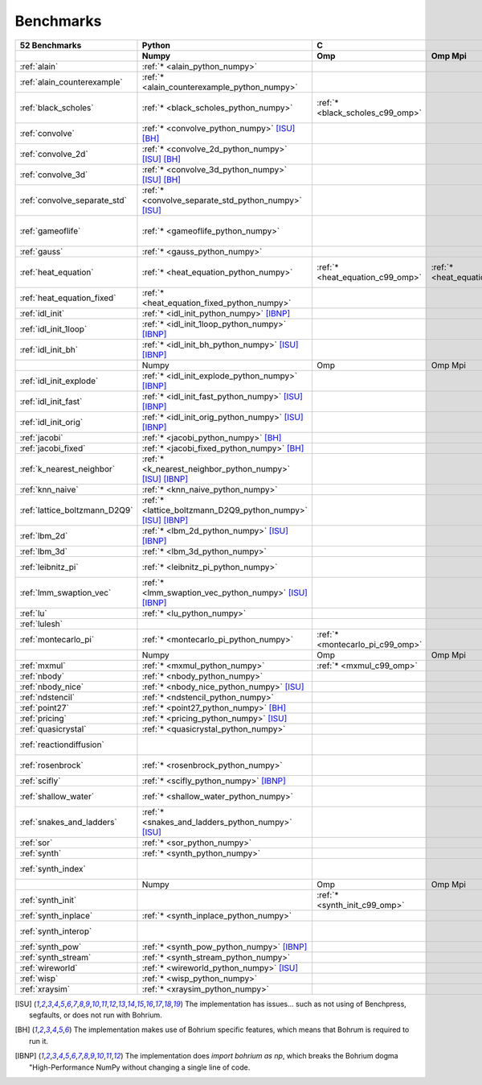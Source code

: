==========
Benchmarks
==========

+-------------------------------+---------------------------------------------------------------+----------------------------------------------------------------------------------------------------------------+----------------------------------------------------------------------------------------------------------------------------------------------------------------------------------------------------------------------------------------------------------------------------------------------------------------------------------------+----------------------------------------------+
| 52 Benchmarks                 | Python                                                        | C                                                                                                              | C++                                                                                                                                                                                                                                                                                                                                    | C#                                           |
+-------------------------------+---------------------------------------------------------------+----------------------------------+--------------------------------------+--------------------------------------+------------------------------------------+--------------------------------------+--------------------------------------+------------------------------------+---------------------------------------------+----------------------------------------+----------------------------------------------+------------------------------------+----------------------------------------------+
|                               | Numpy                                                         | Omp                              | Omp Mpi                              | Seq                                  | Armadillo                                | Blitz                                | Boost                                | Bxx                                | Eigen                                       | Omp                                    | Opencl                                       | Seq                                | Numcil                                       |
+===============================+===============================================================+==================================+======================================+======================================+==========================================+======================================+======================================+====================================+=============================================+========================================+==============================================+====================================+==============================================+
| :ref:`alain`                  | :ref:`* <alain_python_numpy>`                                 |                                  |                                      |                                      |                                          |                                      |                                      |                                    |                                             |                                        |                                              |                                    |                                              |
+-------------------------------+---------------------------------------------------------------+----------------------------------+--------------------------------------+--------------------------------------+------------------------------------------+--------------------------------------+--------------------------------------+------------------------------------+---------------------------------------------+----------------------------------------+----------------------------------------------+------------------------------------+----------------------------------------------+
| :ref:`alain_counterexample`   | :ref:`* <alain_counterexample_python_numpy>`                  |                                  |                                      |                                      |                                          |                                      |                                      |                                    |                                             |                                        |                                              |                                    |                                              |
+-------------------------------+---------------------------------------------------------------+----------------------------------+--------------------------------------+--------------------------------------+------------------------------------------+--------------------------------------+--------------------------------------+------------------------------------+---------------------------------------------+----------------------------------------+----------------------------------------------+------------------------------------+----------------------------------------------+
| :ref:`black_scholes`          | :ref:`* <black_scholes_python_numpy>`                         | :ref:`* <black_scholes_c99_omp>` |                                      | :ref:`* <black_scholes_c99_seq>`     | :ref:`* <black_scholes_cpp11_armadillo>` | :ref:`* <black_scholes_cpp11_blitz>` |                                      | :ref:`* <black_scholes_cpp11_bxx>` | :ref:`* <black_scholes_cpp11_eigen>` [ISU]_ | :ref:`* <black_scholes_cpp11_omp>`     |                                              | :ref:`* <black_scholes_cpp11_seq>` | :ref:`* <black_scholes_csharp_numcil>`       |
+-------------------------------+---------------------------------------------------------------+----------------------------------+--------------------------------------+--------------------------------------+------------------------------------------+--------------------------------------+--------------------------------------+------------------------------------+---------------------------------------------+----------------------------------------+----------------------------------------------+------------------------------------+----------------------------------------------+
| :ref:`convolve`               | :ref:`* <convolve_python_numpy>` [ISU]_ [BH]_                 |                                  |                                      |                                      |                                          |                                      |                                      |                                    |                                             |                                        |                                              |                                    |                                              |
+-------------------------------+---------------------------------------------------------------+----------------------------------+--------------------------------------+--------------------------------------+------------------------------------------+--------------------------------------+--------------------------------------+------------------------------------+---------------------------------------------+----------------------------------------+----------------------------------------------+------------------------------------+----------------------------------------------+
| :ref:`convolve_2d`            | :ref:`* <convolve_2d_python_numpy>` [ISU]_ [BH]_              |                                  |                                      |                                      |                                          |                                      |                                      |                                    |                                             |                                        |                                              |                                    |                                              |
+-------------------------------+---------------------------------------------------------------+----------------------------------+--------------------------------------+--------------------------------------+------------------------------------------+--------------------------------------+--------------------------------------+------------------------------------+---------------------------------------------+----------------------------------------+----------------------------------------------+------------------------------------+----------------------------------------------+
| :ref:`convolve_3d`            | :ref:`* <convolve_3d_python_numpy>` [ISU]_ [BH]_              |                                  |                                      |                                      |                                          |                                      |                                      |                                    |                                             |                                        |                                              |                                    |                                              |
+-------------------------------+---------------------------------------------------------------+----------------------------------+--------------------------------------+--------------------------------------+------------------------------------------+--------------------------------------+--------------------------------------+------------------------------------+---------------------------------------------+----------------------------------------+----------------------------------------------+------------------------------------+----------------------------------------------+
| :ref:`convolve_separate_std`  | :ref:`* <convolve_separate_std_python_numpy>` [ISU]_          |                                  |                                      |                                      |                                          |                                      |                                      |                                    |                                             |                                        |                                              |                                    |                                              |
+-------------------------------+---------------------------------------------------------------+----------------------------------+--------------------------------------+--------------------------------------+------------------------------------------+--------------------------------------+--------------------------------------+------------------------------------+---------------------------------------------+----------------------------------------+----------------------------------------------+------------------------------------+----------------------------------------------+
| :ref:`gameoflife`             | :ref:`* <gameoflife_python_numpy>`                            |                                  |                                      | :ref:`* <gameoflife_c99_seq>` [ISU]_ |                                          |                                      |                                      | :ref:`* <gameoflife_cpp11_bxx>`    |                                             | :ref:`* <gameoflife_cpp11_omp>` [ISU]_ |                                              |                                    |                                              |
+-------------------------------+---------------------------------------------------------------+----------------------------------+--------------------------------------+--------------------------------------+------------------------------------------+--------------------------------------+--------------------------------------+------------------------------------+---------------------------------------------+----------------------------------------+----------------------------------------------+------------------------------------+----------------------------------------------+
| :ref:`gauss`                  | :ref:`* <gauss_python_numpy>`                                 |                                  |                                      |                                      |                                          |                                      |                                      |                                    |                                             |                                        |                                              |                                    |                                              |
+-------------------------------+---------------------------------------------------------------+----------------------------------+--------------------------------------+--------------------------------------+------------------------------------------+--------------------------------------+--------------------------------------+------------------------------------+---------------------------------------------+----------------------------------------+----------------------------------------------+------------------------------------+----------------------------------------------+
| :ref:`heat_equation`          | :ref:`* <heat_equation_python_numpy>`                         | :ref:`* <heat_equation_c99_omp>` | :ref:`* <heat_equation_c99_omp_mpi>` | :ref:`* <heat_equation_c99_seq>`     |                                          |                                      |                                      | :ref:`* <heat_equation_cpp11_bxx>` |                                             | :ref:`* <heat_equation_cpp11_omp>`     | :ref:`* <heat_equation_cpp11_opencl>` [ISU]_ |                                    | :ref:`* <heat_equation_csharp_numcil>`       |
+-------------------------------+---------------------------------------------------------------+----------------------------------+--------------------------------------+--------------------------------------+------------------------------------------+--------------------------------------+--------------------------------------+------------------------------------+---------------------------------------------+----------------------------------------+----------------------------------------------+------------------------------------+----------------------------------------------+
| :ref:`heat_equation_fixed`    | :ref:`* <heat_equation_fixed_python_numpy>`                   |                                  |                                      |                                      |                                          |                                      |                                      |                                    |                                             |                                        |                                              |                                    | :ref:`* <heat_equation_fixed_csharp_numcil>` |
+-------------------------------+---------------------------------------------------------------+----------------------------------+--------------------------------------+--------------------------------------+------------------------------------------+--------------------------------------+--------------------------------------+------------------------------------+---------------------------------------------+----------------------------------------+----------------------------------------------+------------------------------------+----------------------------------------------+
| :ref:`idl_init`               | :ref:`* <idl_init_python_numpy>` [IBNP]_                      |                                  |                                      |                                      |                                          |                                      |                                      |                                    |                                             |                                        |                                              |                                    |                                              |
+-------------------------------+---------------------------------------------------------------+----------------------------------+--------------------------------------+--------------------------------------+------------------------------------------+--------------------------------------+--------------------------------------+------------------------------------+---------------------------------------------+----------------------------------------+----------------------------------------------+------------------------------------+----------------------------------------------+
| :ref:`idl_init_1loop`         | :ref:`* <idl_init_1loop_python_numpy>` [IBNP]_                |                                  |                                      |                                      |                                          |                                      |                                      |                                    |                                             |                                        |                                              |                                    |                                              |
+-------------------------------+---------------------------------------------------------------+----------------------------------+--------------------------------------+--------------------------------------+------------------------------------------+--------------------------------------+--------------------------------------+------------------------------------+---------------------------------------------+----------------------------------------+----------------------------------------------+------------------------------------+----------------------------------------------+
| :ref:`idl_init_bh`            | :ref:`* <idl_init_bh_python_numpy>` [ISU]_ [IBNP]_            |                                  |                                      |                                      |                                          |                                      |                                      |                                    |                                             |                                        |                                              |                                    |                                              |
+-------------------------------+---------------------------------------------------------------+----------------------------------+--------------------------------------+--------------------------------------+------------------------------------------+--------------------------------------+--------------------------------------+------------------------------------+---------------------------------------------+----------------------------------------+----------------------------------------------+------------------------------------+----------------------------------------------+
|                               | Numpy                                                         | Omp                              | Omp Mpi                              | Seq                                  | Armadillo                                | Blitz                                | Boost                                | Bxx                                | Eigen                                       | Omp                                    | Opencl                                       | Seq                                | Numcil                                       |
+-------------------------------+---------------------------------------------------------------+----------------------------------+--------------------------------------+--------------------------------------+------------------------------------------+--------------------------------------+--------------------------------------+------------------------------------+---------------------------------------------+----------------------------------------+----------------------------------------------+------------------------------------+----------------------------------------------+
| :ref:`idl_init_explode`       | :ref:`* <idl_init_explode_python_numpy>` [IBNP]_              |                                  |                                      |                                      |                                          |                                      |                                      |                                    |                                             |                                        |                                              |                                    |                                              |
+-------------------------------+---------------------------------------------------------------+----------------------------------+--------------------------------------+--------------------------------------+------------------------------------------+--------------------------------------+--------------------------------------+------------------------------------+---------------------------------------------+----------------------------------------+----------------------------------------------+------------------------------------+----------------------------------------------+
| :ref:`idl_init_fast`          | :ref:`* <idl_init_fast_python_numpy>` [ISU]_ [IBNP]_          |                                  |                                      |                                      |                                          |                                      |                                      |                                    |                                             |                                        |                                              |                                    |                                              |
+-------------------------------+---------------------------------------------------------------+----------------------------------+--------------------------------------+--------------------------------------+------------------------------------------+--------------------------------------+--------------------------------------+------------------------------------+---------------------------------------------+----------------------------------------+----------------------------------------------+------------------------------------+----------------------------------------------+
| :ref:`idl_init_orig`          | :ref:`* <idl_init_orig_python_numpy>` [ISU]_ [IBNP]_          |                                  |                                      |                                      |                                          |                                      |                                      |                                    |                                             |                                        |                                              |                                    |                                              |
+-------------------------------+---------------------------------------------------------------+----------------------------------+--------------------------------------+--------------------------------------+------------------------------------------+--------------------------------------+--------------------------------------+------------------------------------+---------------------------------------------+----------------------------------------+----------------------------------------------+------------------------------------+----------------------------------------------+
| :ref:`jacobi`                 | :ref:`* <jacobi_python_numpy>` [BH]_                          |                                  |                                      |                                      |                                          |                                      |                                      |                                    |                                             |                                        |                                              |                                    |                                              |
+-------------------------------+---------------------------------------------------------------+----------------------------------+--------------------------------------+--------------------------------------+------------------------------------------+--------------------------------------+--------------------------------------+------------------------------------+---------------------------------------------+----------------------------------------+----------------------------------------------+------------------------------------+----------------------------------------------+
| :ref:`jacobi_fixed`           | :ref:`* <jacobi_fixed_python_numpy>` [BH]_                    |                                  |                                      |                                      |                                          |                                      |                                      |                                    |                                             |                                        |                                              |                                    |                                              |
+-------------------------------+---------------------------------------------------------------+----------------------------------+--------------------------------------+--------------------------------------+------------------------------------------+--------------------------------------+--------------------------------------+------------------------------------+---------------------------------------------+----------------------------------------+----------------------------------------------+------------------------------------+----------------------------------------------+
| :ref:`k_nearest_neighbor`     | :ref:`* <k_nearest_neighbor_python_numpy>` [ISU]_ [IBNP]_     |                                  |                                      |                                      |                                          |                                      |                                      |                                    |                                             |                                        |                                              |                                    |                                              |
+-------------------------------+---------------------------------------------------------------+----------------------------------+--------------------------------------+--------------------------------------+------------------------------------------+--------------------------------------+--------------------------------------+------------------------------------+---------------------------------------------+----------------------------------------+----------------------------------------------+------------------------------------+----------------------------------------------+
| :ref:`knn_naive`              | :ref:`* <knn_naive_python_numpy>`                             |                                  |                                      |                                      |                                          |                                      |                                      |                                    |                                             |                                        |                                              |                                    |                                              |
+-------------------------------+---------------------------------------------------------------+----------------------------------+--------------------------------------+--------------------------------------+------------------------------------------+--------------------------------------+--------------------------------------+------------------------------------+---------------------------------------------+----------------------------------------+----------------------------------------------+------------------------------------+----------------------------------------------+
| :ref:`lattice_boltzmann_D2Q9` | :ref:`* <lattice_boltzmann_D2Q9_python_numpy>` [ISU]_ [IBNP]_ |                                  |                                      |                                      |                                          |                                      |                                      |                                    |                                             |                                        |                                              |                                    |                                              |
+-------------------------------+---------------------------------------------------------------+----------------------------------+--------------------------------------+--------------------------------------+------------------------------------------+--------------------------------------+--------------------------------------+------------------------------------+---------------------------------------------+----------------------------------------+----------------------------------------------+------------------------------------+----------------------------------------------+
| :ref:`lbm_2d`                 | :ref:`* <lbm_2d_python_numpy>` [ISU]_ [IBNP]_                 |                                  |                                      |                                      |                                          |                                      |                                      |                                    |                                             |                                        |                                              |                                    |                                              |
+-------------------------------+---------------------------------------------------------------+----------------------------------+--------------------------------------+--------------------------------------+------------------------------------------+--------------------------------------+--------------------------------------+------------------------------------+---------------------------------------------+----------------------------------------+----------------------------------------------+------------------------------------+----------------------------------------------+
| :ref:`lbm_3d`                 | :ref:`* <lbm_3d_python_numpy>`                                |                                  |                                      |                                      |                                          |                                      |                                      |                                    |                                             |                                        |                                              |                                    |                                              |
+-------------------------------+---------------------------------------------------------------+----------------------------------+--------------------------------------+--------------------------------------+------------------------------------------+--------------------------------------+--------------------------------------+------------------------------------+---------------------------------------------+----------------------------------------+----------------------------------------------+------------------------------------+----------------------------------------------+
| :ref:`leibnitz_pi`            | :ref:`* <leibnitz_pi_python_numpy>`                           |                                  |                                      | :ref:`* <leibnitz_pi_c99_seq>`       |                                          |                                      |                                      | :ref:`* <leibnitz_pi_cpp11_bxx>`   |                                             | :ref:`* <leibnitz_pi_cpp11_omp>`       |                                              | :ref:`* <leibnitz_pi_cpp11_seq>`   |                                              |
+-------------------------------+---------------------------------------------------------------+----------------------------------+--------------------------------------+--------------------------------------+------------------------------------------+--------------------------------------+--------------------------------------+------------------------------------+---------------------------------------------+----------------------------------------+----------------------------------------------+------------------------------------+----------------------------------------------+
| :ref:`lmm_swaption_vec`       | :ref:`* <lmm_swaption_vec_python_numpy>` [ISU]_ [IBNP]_       |                                  |                                      |                                      |                                          |                                      |                                      |                                    |                                             |                                        |                                              |                                    |                                              |
+-------------------------------+---------------------------------------------------------------+----------------------------------+--------------------------------------+--------------------------------------+------------------------------------------+--------------------------------------+--------------------------------------+------------------------------------+---------------------------------------------+----------------------------------------+----------------------------------------------+------------------------------------+----------------------------------------------+
| :ref:`lu`                     | :ref:`* <lu_python_numpy>`                                    |                                  |                                      |                                      |                                          |                                      |                                      |                                    |                                             |                                        |                                              |                                    |                                              |
+-------------------------------+---------------------------------------------------------------+----------------------------------+--------------------------------------+--------------------------------------+------------------------------------------+--------------------------------------+--------------------------------------+------------------------------------+---------------------------------------------+----------------------------------------+----------------------------------------------+------------------------------------+----------------------------------------------+
| :ref:`lulesh`                 |                                                               |                                  |                                      |                                      |                                          |                                      |                                      | :ref:`* <lulesh_cpp11_bxx>`        |                                             | :ref:`* <lulesh_cpp11_omp>`            |                                              | :ref:`* <lulesh_cpp11_seq>`        |                                              |
+-------------------------------+---------------------------------------------------------------+----------------------------------+--------------------------------------+--------------------------------------+------------------------------------------+--------------------------------------+--------------------------------------+------------------------------------+---------------------------------------------+----------------------------------------+----------------------------------------------+------------------------------------+----------------------------------------------+
| :ref:`montecarlo_pi`          | :ref:`* <montecarlo_pi_python_numpy>`                         | :ref:`* <montecarlo_pi_c99_omp>` |                                      | :ref:`* <montecarlo_pi_c99_seq>`     |                                          |                                      |                                      | :ref:`* <montecarlo_pi_cpp11_bxx>` |                                             | :ref:`* <montecarlo_pi_cpp11_omp>`     |                                              | :ref:`* <montecarlo_pi_cpp11_seq>` |                                              |
+-------------------------------+---------------------------------------------------------------+----------------------------------+--------------------------------------+--------------------------------------+------------------------------------------+--------------------------------------+--------------------------------------+------------------------------------+---------------------------------------------+----------------------------------------+----------------------------------------------+------------------------------------+----------------------------------------------+
|                               | Numpy                                                         | Omp                              | Omp Mpi                              | Seq                                  | Armadillo                                | Blitz                                | Boost                                | Bxx                                | Eigen                                       | Omp                                    | Opencl                                       | Seq                                | Numcil                                       |
+-------------------------------+---------------------------------------------------------------+----------------------------------+--------------------------------------+--------------------------------------+------------------------------------------+--------------------------------------+--------------------------------------+------------------------------------+---------------------------------------------+----------------------------------------+----------------------------------------------+------------------------------------+----------------------------------------------+
| :ref:`mxmul`                  | :ref:`* <mxmul_python_numpy>`                                 | :ref:`* <mxmul_c99_omp>`         |                                      | :ref:`* <mxmul_c99_seq>`             |                                          |                                      |                                      | :ref:`* <mxmul_cpp11_bxx>`         |                                             | :ref:`* <mxmul_cpp11_omp>`             |                                              |                                    |                                              |
+-------------------------------+---------------------------------------------------------------+----------------------------------+--------------------------------------+--------------------------------------+------------------------------------------+--------------------------------------+--------------------------------------+------------------------------------+---------------------------------------------+----------------------------------------+----------------------------------------------+------------------------------------+----------------------------------------------+
| :ref:`nbody`                  | :ref:`* <nbody_python_numpy>`                                 |                                  |                                      |                                      |                                          |                                      |                                      |                                    |                                             |                                        |                                              |                                    | :ref:`* <nbody_csharp_numcil>`               |
+-------------------------------+---------------------------------------------------------------+----------------------------------+--------------------------------------+--------------------------------------+------------------------------------------+--------------------------------------+--------------------------------------+------------------------------------+---------------------------------------------+----------------------------------------+----------------------------------------------+------------------------------------+----------------------------------------------+
| :ref:`nbody_nice`             | :ref:`* <nbody_nice_python_numpy>` [ISU]_                     |                                  |                                      |                                      |                                          |                                      |                                      |                                    |                                             |                                        |                                              |                                    | :ref:`* <nbody_nice_csharp_numcil>`          |
+-------------------------------+---------------------------------------------------------------+----------------------------------+--------------------------------------+--------------------------------------+------------------------------------------+--------------------------------------+--------------------------------------+------------------------------------+---------------------------------------------+----------------------------------------+----------------------------------------------+------------------------------------+----------------------------------------------+
| :ref:`ndstencil`              | :ref:`* <ndstencil_python_numpy>`                             |                                  |                                      |                                      |                                          |                                      |                                      |                                    |                                             |                                        |                                              |                                    |                                              |
+-------------------------------+---------------------------------------------------------------+----------------------------------+--------------------------------------+--------------------------------------+------------------------------------------+--------------------------------------+--------------------------------------+------------------------------------+---------------------------------------------+----------------------------------------+----------------------------------------------+------------------------------------+----------------------------------------------+
| :ref:`point27`                | :ref:`* <point27_python_numpy>` [BH]_                         |                                  |                                      |                                      |                                          |                                      |                                      |                                    |                                             |                                        |                                              |                                    |                                              |
+-------------------------------+---------------------------------------------------------------+----------------------------------+--------------------------------------+--------------------------------------+------------------------------------------+--------------------------------------+--------------------------------------+------------------------------------+---------------------------------------------+----------------------------------------+----------------------------------------------+------------------------------------+----------------------------------------------+
| :ref:`pricing`                | :ref:`* <pricing_python_numpy>` [ISU]_                        |                                  |                                      |                                      |                                          |                                      |                                      |                                    |                                             |                                        |                                              |                                    |                                              |
+-------------------------------+---------------------------------------------------------------+----------------------------------+--------------------------------------+--------------------------------------+------------------------------------------+--------------------------------------+--------------------------------------+------------------------------------+---------------------------------------------+----------------------------------------+----------------------------------------------+------------------------------------+----------------------------------------------+
| :ref:`quasicrystal`           | :ref:`* <quasicrystal_python_numpy>`                          |                                  |                                      |                                      |                                          |                                      |                                      |                                    |                                             |                                        |                                              |                                    |                                              |
+-------------------------------+---------------------------------------------------------------+----------------------------------+--------------------------------------+--------------------------------------+------------------------------------------+--------------------------------------+--------------------------------------+------------------------------------+---------------------------------------------+----------------------------------------+----------------------------------------------+------------------------------------+----------------------------------------------+
| :ref:`reactiondiffusion`      |                                                               |                                  |                                      |                                      |                                          |                                      |                                      |                                    |                                             |                                        |                                              |                                    | :ref:`* <reactiondiffusion_csharp_numcil>`   |
+-------------------------------+---------------------------------------------------------------+----------------------------------+--------------------------------------+--------------------------------------+------------------------------------------+--------------------------------------+--------------------------------------+------------------------------------+---------------------------------------------+----------------------------------------+----------------------------------------------+------------------------------------+----------------------------------------------+
| :ref:`rosenbrock`             | :ref:`* <rosenbrock_python_numpy>`                            |                                  |                                      | :ref:`* <rosenbrock_c99_seq>`        |                                          |                                      |                                      | :ref:`* <rosenbrock_cpp11_bxx>`    |                                             | :ref:`* <rosenbrock_cpp11_omp>`        |                                              | :ref:`* <rosenbrock_cpp11_seq>`    |                                              |
+-------------------------------+---------------------------------------------------------------+----------------------------------+--------------------------------------+--------------------------------------+------------------------------------------+--------------------------------------+--------------------------------------+------------------------------------+---------------------------------------------+----------------------------------------+----------------------------------------------+------------------------------------+----------------------------------------------+
| :ref:`scifly`                 | :ref:`* <scifly_python_numpy>` [IBNP]_                        |                                  |                                      |                                      |                                          |                                      |                                      |                                    |                                             |                                        |                                              |                                    |                                              |
+-------------------------------+---------------------------------------------------------------+----------------------------------+--------------------------------------+--------------------------------------+------------------------------------------+--------------------------------------+--------------------------------------+------------------------------------+---------------------------------------------+----------------------------------------+----------------------------------------------+------------------------------------+----------------------------------------------+
| :ref:`shallow_water`          | :ref:`* <shallow_water_python_numpy>`                         |                                  |                                      | :ref:`* <shallow_water_c99_seq>`     |                                          |                                      | :ref:`* <shallow_water_cpp11_boost>` | :ref:`* <shallow_water_cpp11_bxx>` |                                             | :ref:`* <shallow_water_cpp11_omp>`     |                                              | :ref:`* <shallow_water_cpp11_seq>` | :ref:`* <shallow_water_csharp_numcil>`       |
+-------------------------------+---------------------------------------------------------------+----------------------------------+--------------------------------------+--------------------------------------+------------------------------------------+--------------------------------------+--------------------------------------+------------------------------------+---------------------------------------------+----------------------------------------+----------------------------------------------+------------------------------------+----------------------------------------------+
| :ref:`snakes_and_ladders`     | :ref:`* <snakes_and_ladders_python_numpy>` [ISU]_             |                                  |                                      |                                      |                                          |                                      |                                      |                                    |                                             |                                        |                                              |                                    |                                              |
+-------------------------------+---------------------------------------------------------------+----------------------------------+--------------------------------------+--------------------------------------+------------------------------------------+--------------------------------------+--------------------------------------+------------------------------------+---------------------------------------------+----------------------------------------+----------------------------------------------+------------------------------------+----------------------------------------------+
| :ref:`sor`                    | :ref:`* <sor_python_numpy>`                                   |                                  |                                      |                                      |                                          |                                      |                                      |                                    |                                             |                                        |                                              |                                    |                                              |
+-------------------------------+---------------------------------------------------------------+----------------------------------+--------------------------------------+--------------------------------------+------------------------------------------+--------------------------------------+--------------------------------------+------------------------------------+---------------------------------------------+----------------------------------------+----------------------------------------------+------------------------------------+----------------------------------------------+
| :ref:`synth`                  | :ref:`* <synth_python_numpy>`                                 |                                  |                                      |                                      |                                          |                                      |                                      |                                    |                                             |                                        |                                              |                                    |                                              |
+-------------------------------+---------------------------------------------------------------+----------------------------------+--------------------------------------+--------------------------------------+------------------------------------------+--------------------------------------+--------------------------------------+------------------------------------+---------------------------------------------+----------------------------------------+----------------------------------------------+------------------------------------+----------------------------------------------+
| :ref:`synth_index`            |                                                               |                                  |                                      |                                      |                                          |                                      |                                      | :ref:`* <synth_index_cpp11_bxx>`   |                                             |                                        |                                              |                                    |                                              |
+-------------------------------+---------------------------------------------------------------+----------------------------------+--------------------------------------+--------------------------------------+------------------------------------------+--------------------------------------+--------------------------------------+------------------------------------+---------------------------------------------+----------------------------------------+----------------------------------------------+------------------------------------+----------------------------------------------+
|                               | Numpy                                                         | Omp                              | Omp Mpi                              | Seq                                  | Armadillo                                | Blitz                                | Boost                                | Bxx                                | Eigen                                       | Omp                                    | Opencl                                       | Seq                                | Numcil                                       |
+-------------------------------+---------------------------------------------------------------+----------------------------------+--------------------------------------+--------------------------------------+------------------------------------------+--------------------------------------+--------------------------------------+------------------------------------+---------------------------------------------+----------------------------------------+----------------------------------------------+------------------------------------+----------------------------------------------+
| :ref:`synth_init`             |                                                               | :ref:`* <synth_init_c99_omp>`    |                                      |                                      |                                          |                                      |                                      |                                    |                                             |                                        |                                              |                                    |                                              |
+-------------------------------+---------------------------------------------------------------+----------------------------------+--------------------------------------+--------------------------------------+------------------------------------------+--------------------------------------+--------------------------------------+------------------------------------+---------------------------------------------+----------------------------------------+----------------------------------------------+------------------------------------+----------------------------------------------+
| :ref:`synth_inplace`          | :ref:`* <synth_inplace_python_numpy>`                         |                                  |                                      |                                      |                                          |                                      |                                      |                                    |                                             |                                        |                                              |                                    |                                              |
+-------------------------------+---------------------------------------------------------------+----------------------------------+--------------------------------------+--------------------------------------+------------------------------------------+--------------------------------------+--------------------------------------+------------------------------------+---------------------------------------------+----------------------------------------+----------------------------------------------+------------------------------------+----------------------------------------------+
| :ref:`synth_interop`          |                                                               |                                  |                                      |                                      |                                          |                                      |                                      | :ref:`* <synth_interop_cpp11_bxx>` |                                             |                                        |                                              |                                    |                                              |
+-------------------------------+---------------------------------------------------------------+----------------------------------+--------------------------------------+--------------------------------------+------------------------------------------+--------------------------------------+--------------------------------------+------------------------------------+---------------------------------------------+----------------------------------------+----------------------------------------------+------------------------------------+----------------------------------------------+
| :ref:`synth_pow`              | :ref:`* <synth_pow_python_numpy>` [IBNP]_                     |                                  |                                      |                                      |                                          |                                      |                                      |                                    |                                             |                                        |                                              |                                    |                                              |
+-------------------------------+---------------------------------------------------------------+----------------------------------+--------------------------------------+--------------------------------------+------------------------------------------+--------------------------------------+--------------------------------------+------------------------------------+---------------------------------------------+----------------------------------------+----------------------------------------------+------------------------------------+----------------------------------------------+
| :ref:`synth_stream`           | :ref:`* <synth_stream_python_numpy>`                          |                                  |                                      |                                      |                                          |                                      |                                      |                                    |                                             |                                        |                                              |                                    |                                              |
+-------------------------------+---------------------------------------------------------------+----------------------------------+--------------------------------------+--------------------------------------+------------------------------------------+--------------------------------------+--------------------------------------+------------------------------------+---------------------------------------------+----------------------------------------+----------------------------------------------+------------------------------------+----------------------------------------------+
| :ref:`wireworld`              | :ref:`* <wireworld_python_numpy>` [ISU]_                      |                                  |                                      |                                      |                                          |                                      |                                      |                                    |                                             |                                        |                                              |                                    |                                              |
+-------------------------------+---------------------------------------------------------------+----------------------------------+--------------------------------------+--------------------------------------+------------------------------------------+--------------------------------------+--------------------------------------+------------------------------------+---------------------------------------------+----------------------------------------+----------------------------------------------+------------------------------------+----------------------------------------------+
| :ref:`wisp`                   | :ref:`* <wisp_python_numpy>`                                  |                                  |                                      |                                      |                                          |                                      |                                      |                                    |                                             |                                        |                                              |                                    |                                              |
+-------------------------------+---------------------------------------------------------------+----------------------------------+--------------------------------------+--------------------------------------+------------------------------------------+--------------------------------------+--------------------------------------+------------------------------------+---------------------------------------------+----------------------------------------+----------------------------------------------+------------------------------------+----------------------------------------------+
| :ref:`xraysim`                | :ref:`* <xraysim_python_numpy>`                               |                                  |                                      |                                      |                                          |                                      |                                      |                                    |                                             |                                        |                                              |                                    |                                              |
+-------------------------------+---------------------------------------------------------------+----------------------------------+--------------------------------------+--------------------------------------+------------------------------------------+--------------------------------------+--------------------------------------+------------------------------------+---------------------------------------------+----------------------------------------+----------------------------------------------+------------------------------------+----------------------------------------------+

.. [ISU] The implementation has issues... such as not using of Benchpress, segfaults, or does not run with Bohrium.
.. [BH] The implementation makes use of Bohrium specific features, which means that Bohrum is required to run it.
.. [IBNP] The implementation does `import bohrium as np`, which breaks the Bohrium dogma "High-Performance NumPy without changing a single line of code.
    